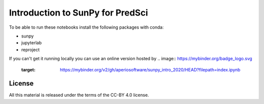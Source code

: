 Introduction to SunPy for PredSci
=================================

To be able to run these notebooks install the following packages with conda:

* sunpy
* jupyterlab
* reproject

If you can't get it running locally you can use an online version hosted by 
.. image:: https://mybinder.org/badge_logo.svg
  :target: https://mybinder.org/v2/gh/aperiosoftware/sunpy_intro_2020/HEAD?filepath=index.ipynb


License
-------

All this material is released under the terms of the CC-BY 4.0 license.
